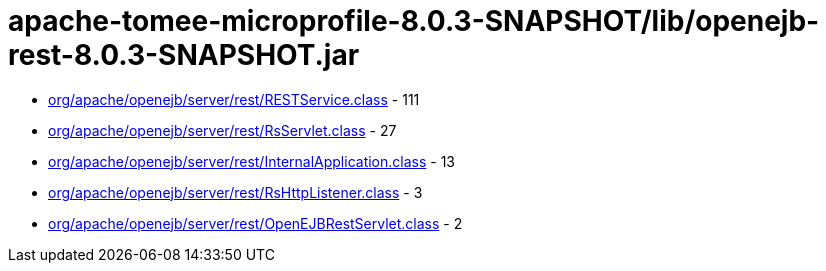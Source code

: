 = apache-tomee-microprofile-8.0.3-SNAPSHOT/lib/openejb-rest-8.0.3-SNAPSHOT.jar

 - link:org/apache/openejb/server/rest/RESTService.adoc[org/apache/openejb/server/rest/RESTService.class] - 111
 - link:org/apache/openejb/server/rest/RsServlet.adoc[org/apache/openejb/server/rest/RsServlet.class] - 27
 - link:org/apache/openejb/server/rest/InternalApplication.adoc[org/apache/openejb/server/rest/InternalApplication.class] - 13
 - link:org/apache/openejb/server/rest/RsHttpListener.adoc[org/apache/openejb/server/rest/RsHttpListener.class] - 3
 - link:org/apache/openejb/server/rest/OpenEJBRestServlet.adoc[org/apache/openejb/server/rest/OpenEJBRestServlet.class] - 2
